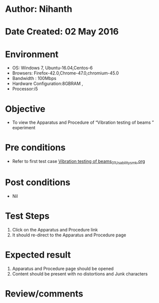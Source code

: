 * Author: Nihanth
* Date Created: 02 May 2016
* Environment
  - OS: Windows 7, Ubuntu-16.04,Centos-6
  - Browsers: Firefox-42.0,Chrome-47.0,chromium-45.0
  - Bandwidth : 100Mbps
  - Hardware Configuration:8GBRAM , 
  - Processor:i5

* Objective
  - To view the Apparatus and Procedure of  “Vibration testing of beams ” experiment

* Pre conditions
  - Refer to first test case [[https://github.com/Virtual-Labs/virtual-lab-aerospace-engg-iitk/blob/master/test-cases/integration_test-cases/Vibration testing of beams/Vibration testing of beams_01_Usability_smk.org][Vibration testing of beams_01_Usability_smk.org]]

* Post conditions
  - Nil
* Test Steps
  1. Click on the Apparatus and Procedure link 
  2. It should re-direct to the Apparatus and Procedure page

* Expected result
  1. Apparatus and Procedure page should be opened
  2. Content should be present with no distortions and Junk characters

* Review/comments


